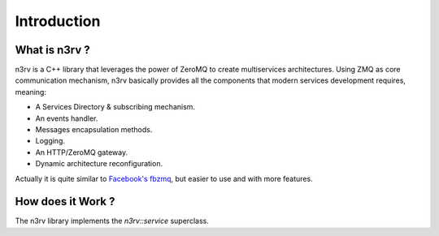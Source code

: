 Introduction
============

What is n3rv ?
--------------

n3rv is a C++ library that leverages the power of ZeroMQ to create multiservices architectures.
Using ZMQ as core communication mechanism, n3rv basically provides all the components that 
modern services development requires, meaning:

- A Services Directory & subscribing mechanism.
- An events handler.
- Messages encapsulation methods.
- Logging.
- An HTTP/ZeroMQ gateway.
- Dynamic architecture reconfiguration.

Actually it is quite similar to `Facebook's fbzmq <https://github.com/facebook/fbzmq/>`_, 
but easier to use and with more features.

How does it Work ?
------------------

The n3rv library implements the `n3rv::service` superclass. 
